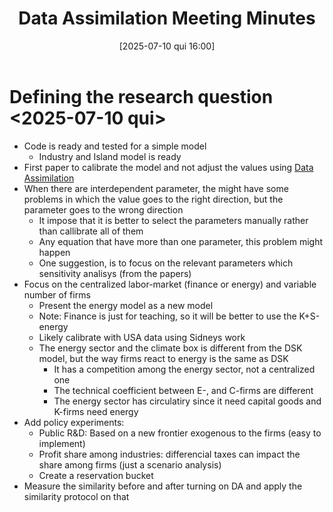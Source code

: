 #+title:      Data Assimilation Meeting Minutes
#+date:       [2025-07-10 qui 16:00]
#+filetags:   :meeting:
#+identifier: 20250710T160025

* Defining the research question <2025-07-10 qui>

- Code is ready and tested for a simple model
  - Industry and Island model is ready
- First paper to calibrate the model and not adjust the values using [[denote:20240314T120430][Data Assimilation]]
- When there are interdependent parameter, the might have some problems in which the value goes to the right direction, but the parameter goes to the wrong direction
  - It impose that it is better to select the parameters manually rather than callibrate all of them
  - Any equation that have more than one parameter, this problem might happen
  - One suggestion, is to focus on the relevant parameters which sensitivity analisys (from the papers)
- Focus on the centralized labor-market (finance or energy) and variable number of firms
  - Present the energy model as a new model
  - Note: Finance is just for teaching, so it will be better to use the K+S-energy
  - Likely calibrate with USA data using Sidneys work
  - The energy sector and the climate box is different from the DSK model, but the way firms react to energy is the same as DSK
    - It has a competition among the energy sector, not a centralized one
    - The technical coefficient between E-, and C-firms are different
    - The energy sector has circulatiry since it need capital goods and K-firms need energy
- Add policy experiments:
  - Public R&D: Based on a new frontier exogenous to the firms (easy to implement)
  - Profit share among industries: differencial taxes can impact the share among firms (just a scenario analysis)
  - Create a reservation bucket
- Measure the similarity before and after turning on DA and apply the similarity protocol on that
